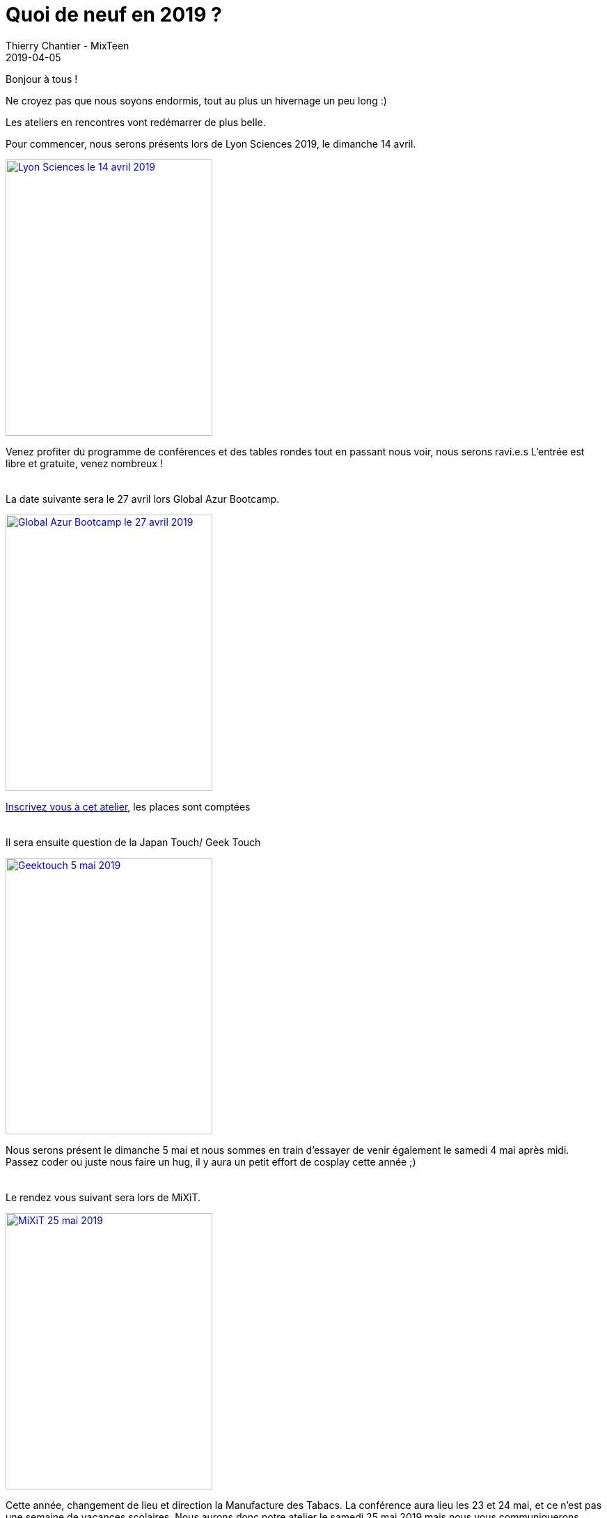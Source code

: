 :doctitle: Quoi de neuf en 2019 ?
:description: Les dates à venir
:keywords: news, dates
:author: Thierry Chantier - MixTeen
:revdate: 2019-04-05
:category: Web
:teaser: Que nous réserve 2019 ?
:imgteaser: ../../img/blog/2019/boule_crystal.jpg

Bonjour à tous !

Ne croyez pas que nous soyons endormis, tout au plus un hivernage un peu long :)

Les ateliers en rencontres vont redémarrer de plus belle.

Pour commencer, nous serons présents lors de Lyon Sciences 2019, le dimanche 14 avril.

[link=https://www.lyon-science.fr/lyon-science-2019-mythes-et-legendes-et-la-science/]
image::/img/blog/2019/lyonsciences2019.jpg[Lyon Sciences le 14 avril 2019,297,397, align="left"]

Venez profiter du programme de conférences et des tables rondes tout en passant nous voir, nous serons ravi.e.s
L'entrée est libre et gratuite, venez nombreux !
 +
 +
 +
La date suivante sera le 27 avril lors Global Azur Bootcamp.

[link=https://www.meetup.com/fr-FR/MUGLyon/events/257847046/]
image::/img/blog/2019/globalAzur.jpg[Global Azur Bootcamp le 27 avril 2019,297,397, align="left"]

https://tinyurl.com/y5x7x4s5[Inscrivez vous à cet atelier], les places sont comptées
 +
 +
 +
Il sera ensuite question de la Japan Touch/ Geek Touch

[link=https://geektouch-festival.com/2019/decouvrez-animations-de-ledition-geektouch-2019/animation-emc%c2%b2/]
image::/img/blog/2019/geektouch2019.jpg[Geektouch 5 mai 2019,297,397, align="left"]

Nous serons présent le dimanche 5 mai et nous sommes en train d'essayer de venir également le samedi 4 mai après midi.
Passez coder ou juste nous faire un hug, il y aura un petit effort de cosplay cette année ;)
 +
 +
 +
Le rendez vous suivant sera lors de MiXiT.

[link=https://mixitconf.org/fr/]
image::/img/blog/2019/mxt-logo.png[MiXiT 25 mai 2019,297,397, align="left"]

Cette année, changement de lieu et direction la Manufacture des Tabacs.
La conférence aura lieu les 23 et 24 mai, et ce n'est pas une semaine de vacances scolaires.
Nous aurons donc notre atelier le samedi 25 mai 2019 mais nous vous communiquerons l'accès à la billeterie dès que possible.
 +
 +
 +

Voilà, nous espérons avoir le plaisir de vous croiser très bientôt, à toutes ces dates dans l'idéal :)

En attendant, pensez à vous inscrire à motre https://groups.google.com/forum/#!forum/liste-mixteen[mailing list] où nous annonçons nos ateliers et n'hésitez jamais à nous mailto:team@mixteen.org[contacter par email.]
